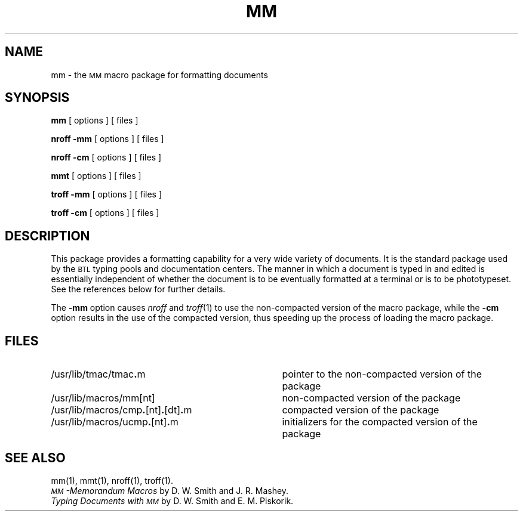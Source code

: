 .TH MM 5
.SH NAME
mm \- the \s-1MM\s+1 macro package for formatting documents
.SH SYNOPSIS
.B mm
[ options ] [ files ]
.PP
.B "nroff \-mm"
[ options ] [ files ]
.PP
.B "nroff \-cm"
[ options ] [ files ]
.sp 1v
.B mmt
[ options ] [ files ]
.PP
.B "troff \-mm"
[ options ] [ files ]
.PP
.B "troff \-cm"
[ options ] [ files ]
.SH DESCRIPTION
This package provides a formatting capability for a
very wide variety of documents.
It is the standard package used by the
.SM BTL
typing pools and
documentation centers.
The manner in which a document is typed in and edited
is essentially independent of whether the document
is to be eventually formatted at a terminal or is to be phototypeset.
See the references below for further details.
.PP
The
.B \-mm
option causes
.I nroff
and
.IR troff (1)
to use the non-compacted version of the macro package,
while the
.B \-cm
option
results in the use of the compacted version, thus speeding up
the process of loading the macro package.
.SH FILES
.PD 0
.TP "\w'/usr/lib/macros/cmp\f3.\fP[nt]\f3.\fP[dt]\f3.\fPm    'u"
/usr/lib/tmac/tmac\f3.\fPm
pointer to the non-compacted version of the package
.TP
/usr/lib/macros/mm[nt]
non-compacted version of the package
.TP
/usr/lib/macros/cmp\f3.\fP[nt]\f3.\fP[dt]\f3.\fPm
compacted version of the package
.TP
/usr/lib/macros/ucmp\f3.\fP[nt]\f3.\fPm
initializers for the compacted version of the package
.PD
.SH SEE ALSO
.tr ~
.PD 0
mm(1), mmt(1), nroff(1), troff(1).
.PP
.I "\s-1MM\s+1\-Memorandum Macros\^"
by D.~W. Smith and J.~R. Mashey.
.PP
.I "Typing Documents with \s-1MM\s+1\^"
by D.~W. Smith and E.~M. Piskorik.
.PD
.br
.tr ~~
.\"	@(#)mm.5	5.2 of 5/18/82
